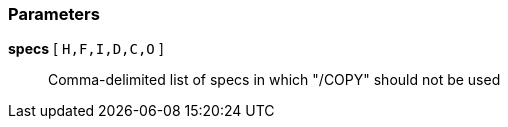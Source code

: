 === Parameters

*specs* [ `+H,F,I,D,C,O+` ]::
  Comma-delimited list of specs in which "/COPY" should not be used

